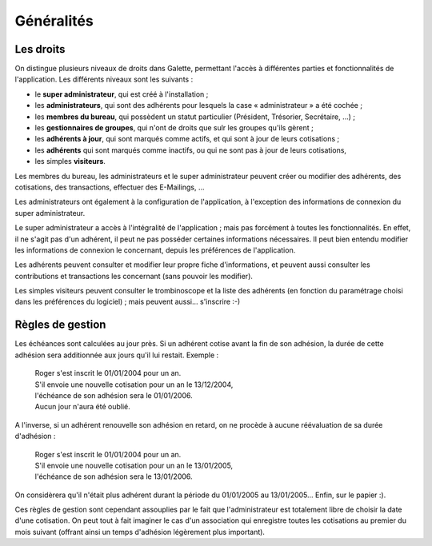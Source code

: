 .. _man_generalites:

***********
Généralités
***********

Les droits
==========

On distingue plusieurs niveaux de droits dans Galette, permettant l'accès à différentes parties et fonctionnalités de l'application. Les différents niveaux sont les suivants :

* le **super administrateur**, qui est créé à l'installation ;
* les **administrateurs**, qui sont des adhérents pour lesquels la case « administrateur » a été cochée ;
* les **membres du bureau**, qui possèdent un statut particulier (Président, Trésorier, Secrétaire, ...) ;
* les **gestionnaires de groupes**, qui n'ont de droits que sulr les groupes qu'ils gèrent ;
* les **adhérents à jour**, qui sont marqués comme actifs, et qui sont à jour de leurs cotisations ;
* les **adhérents** qui sont marqués comme inactifs, ou qui ne sont pas à jour de leurs cotisations,
* les simples **visiteurs**.

Les membres du bureau, les administrateurs et le super administrateur peuvent créer ou modifier des adhérents, des cotisations, des transactions, effectuer des E-Mailings, ...

Les administrateurs ont également à la configuration de l'application, à l'exception des informations de connexion du super administrateur.

Le super administrateur a accès à l'intégralité de l'application ; mais pas forcément à toutes les fonctionnalités. En effet, il ne s'agit pas d'un adhérent, il peut ne pas posséder certaines informations nécessaires. Il peut bien entendu modifier les informations de connexion le concernant, depuis les préférences de l'application.

Les adhérents peuvent consulter et modifier leur propre fiche d'informations, et peuvent aussi consulter les contributions et transactions les concernant (sans pouvoir les modifier).

Les simples visiteurs peuvent consulter le trombinoscope et la liste des adhérents (en fonction du paramétrage choisi dans les préférences du logiciel) ; mais peuvent aussi... s'inscrire :-)

.. todo::

   Les droits des gestionnaires de groupes devraient être détaillés selon leurs valeurs actuelles... Il est en effet difficile de savoir qui peut faire quoi.

Règles de gestion
=================

Les échéances sont calculées au jour près. Si un adhérent cotise avant la fin de son adhésion, la durée de cette adhésion sera additionnée aux jours qu'il lui restait. Exemple :

 | Roger s'est inscrit le 01/01/2004 pour un an.
 | S'il envoie une nouvelle cotisation pour un an le 13/12/2004,
 | l'échéance de son adhésion sera le 01/01/2006.
 | Aucun jour n'aura été oublié.

A l'inverse, si un adhérent renouvelle son adhésion en retard, on ne procède à aucune réévaluation de sa durée d'adhésion :

 | Roger s'est inscrit le 01/01/2004 pour un an.
 | S'il envoie une nouvelle cotisation pour un an le 13/01/2005,
 | l'échéance de son adhésion sera le 13/01/2006.

On considèrera qu'il n'était plus adhérent durant la période du 01/01/2005 au 13/01/2005... Enfin, sur le papier :).

Ces règles de gestion sont cependant assouplies par le fait que l'administrateur est totalement libre de choisir la date d'une cotisation. On peut tout à fait imaginer le cas d'un association qui enregistre toutes les cotisations au premier du mois suivant (offrant ainsi un temps d'adhésion légèrement plus important).

